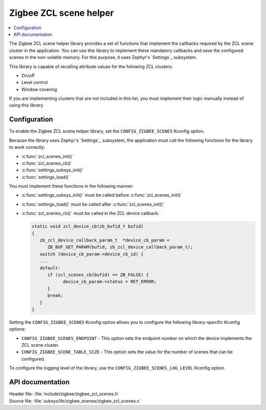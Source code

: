 .. _lib_zigbee_zcl_scenes:

Zigbee ZCL scene helper
#######################

.. contents::
   :local:
   :depth: 2

The Zigbee ZCL scene helper library provides a set of functions that implement the callbacks required by the ZCL scene cluster in the application.
You can use this library to implement these mandatory callbacks and save the configured scenes in the non-volatile memory.
For this purpose, it uses Zephyr's `Settings`_ subsystem.

This library is capable of recalling attribute values for the following ZCL clusters:

* On/off
* Level control
* Window covering

If you are implementing clusters that are not included in this list, you must implement their logic manually instead of using this library.

.. _lib_zigbee_zcl_scenes_options:

Configuration
*************

To enable the Zigbee ZCL scene helper library, set the ``CONFIG_ZIGBEE_SCENES`` Kconfig option.

Because the library uses Zephyr's `Settings`_ subsystem, the application must call the following functions for the library to work correctly:

* :c:func:`zcl_scenes_init()`
* :c:func:`zcl_scenes_cb()`
* :c:func:`settings_subsys_init()`
* :c:func:`settings_load()`

You must implement these functions in the following manner:

* :c:func:`settings_subsys_init()` must be called before :c:func:`zcl_scenes_init()`
* :c:func:`settings_load()` must be called after :c:func:`zcl_scenes_init()`
* :c:func:`zcl_scenes_cb()` must be called in the ZCL device callback:

  .. code-block:: C

      static void zcl_device_cb(zb_bufid_t bufid)
      {
         zb_zcl_device_callback_param_t  *device_cb_param =
            ZB_BUF_GET_PARAM(bufid, zb_zcl_device_callback_param_t);
         switch (device_cb_param->device_cb_id) {
         ...
         default:
            if (zcl_scenes_cb(bufid) == ZB_FALSE) {
                  device_cb_param->status = RET_ERROR;
            }
            break;
         }
      }

Setting the ``CONFIG_ZIGBEE_SCENES`` Kconfig option allows you to configure the following library-specific Kconfig options:

* ``CONFIG_ZIGBEE_SCENES_ENDPOINT`` - This option sets the endpoint number on which the device implements the ZCL scene cluster.
* ``CONFIG_ZIGBEE_SCENE_TABLE_SIZE`` - This option sets the value for the number of scenes that can be configured.

To configure the logging level of the library, use the ``CONFIG_ZIGBEE_SCENES_LOG_LEVEL`` Kconfig option.

API documentation
*****************

| Header file: :file:`include/zigbee/zigbee_zcl_scenes.h`
| Source file: :file:`subsys/lib/zigbee_scenes/zigbee_zcl_scenes.c`

.. doxygengroup:: zigbee_scenes
   :members:
